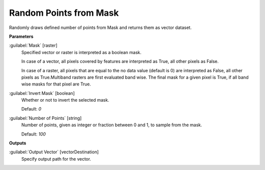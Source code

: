 .. _Random Points from Mask:

***********************
Random Points from Mask
***********************

Randomly draws defined number of points from Mask and returns them as vector dataset.

**Parameters**


:guilabel:`Mask` [raster]
    Specified vector or raster is interpreted as a boolean mask.
    
    In case of a vector, all pixels covered by features are interpreted as True, all other pixels as False.
    
    In case of a raster, all pixels that are equal to the no data value (default is 0) are interpreted as False, all other pixels as True.Multiband rasters are first evaluated band wise. The final mask for a given pixel is True, if all band wise masks for that pixel are True.


:guilabel:`Invert Mask` [boolean]
    Whether or not to invert the selected mask.

    Default: *0*


:guilabel:`Number of Points` [string]
    Number of points, given as integer or fraction between 0 and 1, to sample from the mask.

    Default: *100*

**Outputs**


:guilabel:`Output Vector` [vectorDestination]
    Specify output path for the vector.

